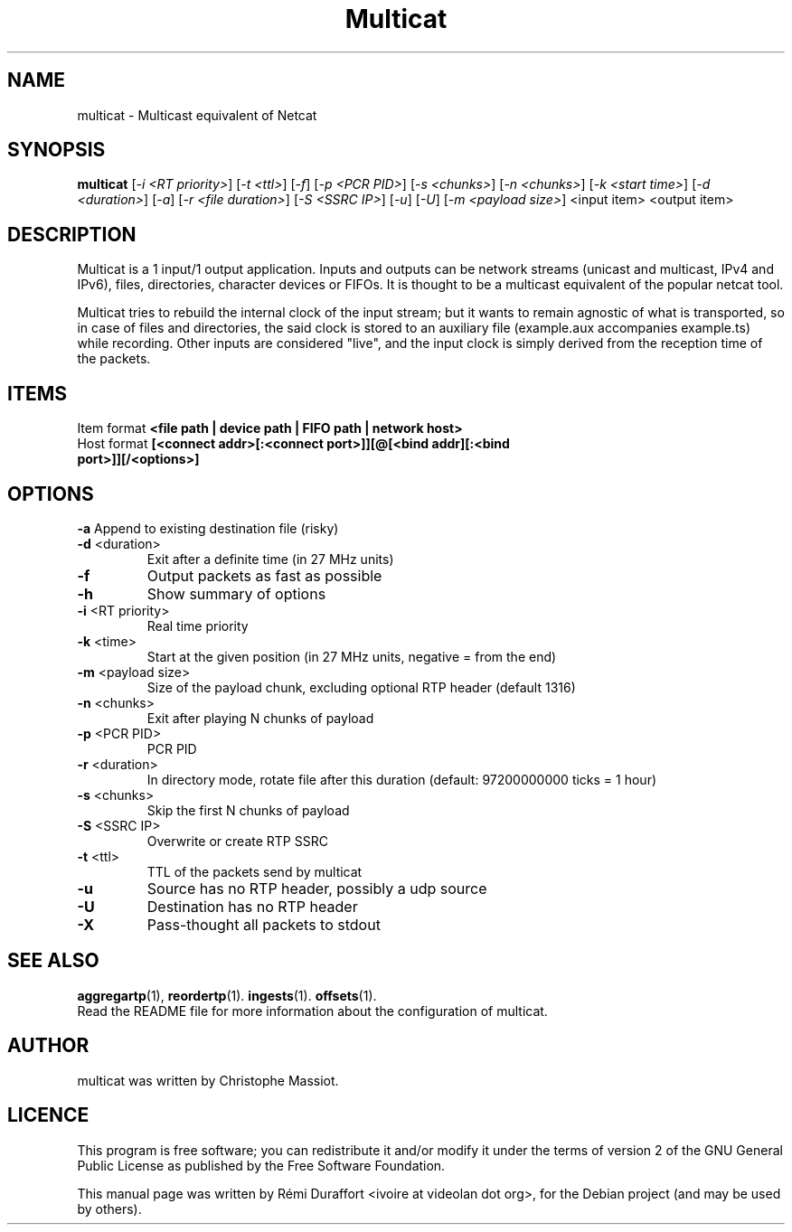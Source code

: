 .TH Multicat "1" "August 23, 2010" "Multicat 1.0"
.SH NAME
multicat \- Multicast equivalent of Netcat
.SH SYNOPSIS
.B multicat
[\fI-i <RT priority>\fR] [\fI-t <ttl>\fR] [\fI-f\fR] [\fI-p <PCR PID>\fR] [\fI-s <chunks>\fR]
[\fI-n <chunks>\fR] [\fI-k <start time>\fR] [\fI-d <duration>\fR] [\fI-a\fR] [\fI-r <file duration>\fR] [\fI-S <SSRC IP>\fR] [\fI-u\fR]
[\fI-U\fR] [\fI-m <payload size>\fR] <input item> <output item>
.SH DESCRIPTION
Multicat is a 1 input/1 output application. Inputs and outputs can be network
streams (unicast and multicast, IPv4 and IPv6), files, directories, character devices or FIFOs. It is thought
to be a multicast equivalent of the popular netcat tool.

Multicat tries to rebuild the internal clock of the input stream; but it wants
to remain agnostic of what is transported, so in case of files and directories, the said clock
is stored to an auxiliary file (example.aux accompanies example.ts) while
recording. Other inputs are considered "live", and the input clock is simply
derived from the reception time of the packets.
.SH ITEMS
Item format \fB<file path | device path | FIFO path | network host>\fR
.TP
Host format \fB[<connect addr>[:<connect port>]][@[<bind addr][:<bind port>]][/<options>]\fR
.SH OPTIONS
.B \-a
Append to existing destination file (risky)
.TP
\fB\-d\fR <duration>
Exit after a definite time (in 27 MHz units)
.TP
\fB\-f
Output packets as fast as possible
.TP
.B \-h
Show summary of options
.TP
\fB\-i\fR <RT priority>
Real time priority
.TP
\fB\-k\fR <time>
Start at the given position (in 27 MHz units, negative = from the end)
.TP
\fB\-m\fR <payload size>
Size of the payload chunk, excluding optional RTP header (default 1316)
.TP
\fB\-n\fR <chunks>
Exit after playing N chunks of payload
.TP
\fB\-p\fR <PCR PID>
PCR PID
.TP
\fB\-r\fR <duration>
In directory mode, rotate file after this duration (default: 97200000000 ticks = 1 hour)
.TP
\fB\-s\fR <chunks>
Skip the first N chunks of payload
.TP
\fB\-S\fR <SSRC IP>
Overwrite or create RTP SSRC
.TP
\fB\-t\fR <ttl>
TTL of the packets send by multicat
.TP
.B \-u
Source has no RTP header, possibly a udp source
.TP
.B \-U
Destination has no RTP header
.TP
.B \-X
Pass-thought all packets to stdout
.SH SEE ALSO
.BR aggregartp (1),
.BR reordertp (1).
.BR ingests (1).
.BR offsets (1).
.br
Read the README file for more information about the configuration of multicat.
.SH AUTHOR
multicat was written by Christophe Massiot.
.SH LICENCE
This program is free software; you can redistribute it and/or modify it under the terms of
version 2 of the GNU General Public License as published by the Free Software Foundation.
.PP
This manual page was written by Rémi Duraffort <ivoire at videolan dot org>,
for the Debian project (and may be used by others).
